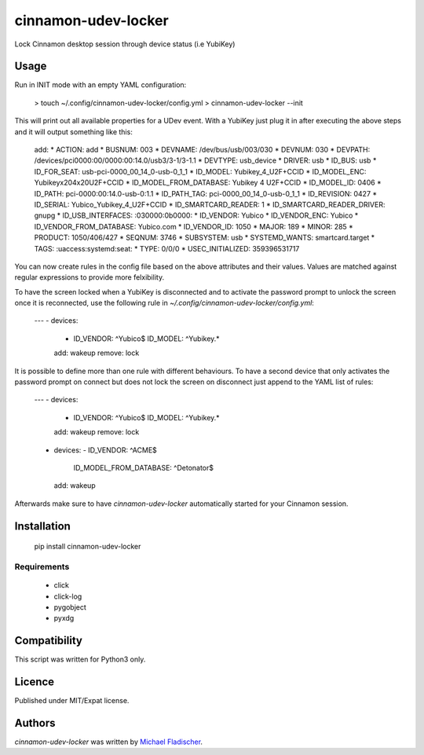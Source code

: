 cinnamon-udev-locker
====================

.. image:: https://img.shields.io/pypi/v/cinnamon-udev-locker.svg
    :target: https://pypi.python.org/pypi/cinnamon-udev-locker
    :alt: Latest PyPI version

.. image:: https://travis-ci.org/fladi/cinnamon-udev-locker.png
   :target: https://travis-ci.org/fladi/cinnamon-udev-locker
   :alt: Latest Travis CI build status

Lock Cinnamon desktop session through device status (i.e YubiKey)

Usage
-----

Run in INIT mode with an empty YAML configuration:

    > touch ~/.config/cinnamon-udev-locker/config.yml
    > cinnamon-udev-locker --init

This will print out all available properties for a UDev event. With a YubiKey
just plug it in after executing the above steps and it will output something
like this:

    add:
    * ACTION: add
    * BUSNUM: 003
    * DEVNAME: /dev/bus/usb/003/030
    * DEVNUM: 030
    * DEVPATH: /devices/pci0000:00/0000:00:14.0/usb3/3-1/3-1.1
    * DEVTYPE: usb_device
    * DRIVER: usb
    * ID_BUS: usb
    * ID_FOR_SEAT: usb-pci-0000_00_14_0-usb-0_1_1
    * ID_MODEL: Yubikey_4_U2F+CCID
    * ID_MODEL_ENC: Yubikey\x204\x20U2F+CCID
    * ID_MODEL_FROM_DATABASE: Yubikey 4 U2F+CCID
    * ID_MODEL_ID: 0406
    * ID_PATH: pci-0000:00:14.0-usb-0:1.1
    * ID_PATH_TAG: pci-0000_00_14_0-usb-0_1_1
    * ID_REVISION: 0427
    * ID_SERIAL: Yubico_Yubikey_4_U2F+CCID
    * ID_SMARTCARD_READER: 1
    * ID_SMARTCARD_READER_DRIVER: gnupg
    * ID_USB_INTERFACES: :030000:0b0000:
    * ID_VENDOR: Yubico
    * ID_VENDOR_ENC: Yubico
    * ID_VENDOR_FROM_DATABASE: Yubico.com
    * ID_VENDOR_ID: 1050
    * MAJOR: 189
    * MINOR: 285
    * PRODUCT: 1050/406/427
    * SEQNUM: 3746
    * SUBSYSTEM: usb
    * SYSTEMD_WANTS: smartcard.target
    * TAGS: :uaccess:systemd:seat:
    * TYPE: 0/0/0
    * USEC_INITIALIZED: 359396531717

You can now create rules in the config file based on the above attributes and
their values. Values are matched against regular expressions to provide more
felxibility.

To have the screen locked when a YubiKey is disconnected and
to activate the password prompt to unlock the screen once it is reconnected, use
the following rule in `~/.config/cinnamon-udev-locker/config.yml`:

    ---
    - devices:
      - ID_VENDOR: ^Yubico$
        ID_MODEL: ^Yubikey.*
      add: wakeup
      remove: lock

It is possible to define more than one rule with different behaviours. To have a
second device that only activates the password prompt on connect but does not
lock the screen on disconnect just append to the YAML list of rules:

    ---
    - devices:
      - ID_VENDOR: ^Yubico$
        ID_MODEL: ^Yubikey.*
      add: wakeup
      remove: lock
    - devices:
      - ID_VENDOR: ^ACME$
        ID_MODEL_FROM_DATABASE: ^Detonator$
      add: wakeup

Afterwards make sure to have `cinnamon-udev-locker` automatically started for
your Cinnamon session.

Installation
------------

    pip install cinnamon-udev-locker

Requirements
^^^^^^^^^^^^

  * click
  * click-log
  * pygobject
  * pyxdg

Compatibility
-------------

This script was written for Python3 only.

Licence
-------

Published under MIT/Expat license.

Authors
-------

`cinnamon-udev-locker` was written by `Michael Fladischer <michael@fladi.at>`_.
